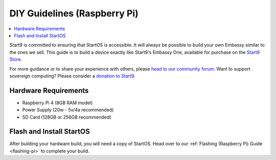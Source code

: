 .. _diy-pi:

=============================
DIY Guidelines (Raspberry Pi)
=============================

.. contents::
    :depth: 2 
    :local:

Start9 is committed to ensuring that StartOS is accessible.  It will always be possible to build your own Embassy similar to the ones we sell.  This guide is to build a device exactly like Start9's Embassy One, available for purchase on the `Start9 Store <https://store.start9.com/products/embassy-one>`_.

For more guidance or to share your experience with others, please `head to our community forum <https://community.start9.com/>`_.  Want to support sovereign computing?  Please consider a `donation to Start9 <https://btcpay.start9.com/apps/2Et1JUmJnDwzKncfVBXvspeXiFsa/crowdfund>`_.

Hardware Requirements
---------------------
- Raspberry Pi 4 (8GB RAM model)

- Power Supply (20w - 5v/4a recommended)

- SD Card (128GB or 256GB recommended)

Flash and Install StartOS
-------------------------
After building your hardware build, you will need a copy of StartOS.  Head over to our :ref:`Flashing (Raspberry Pi) Guide <flashing-pi>` to complete your build.
